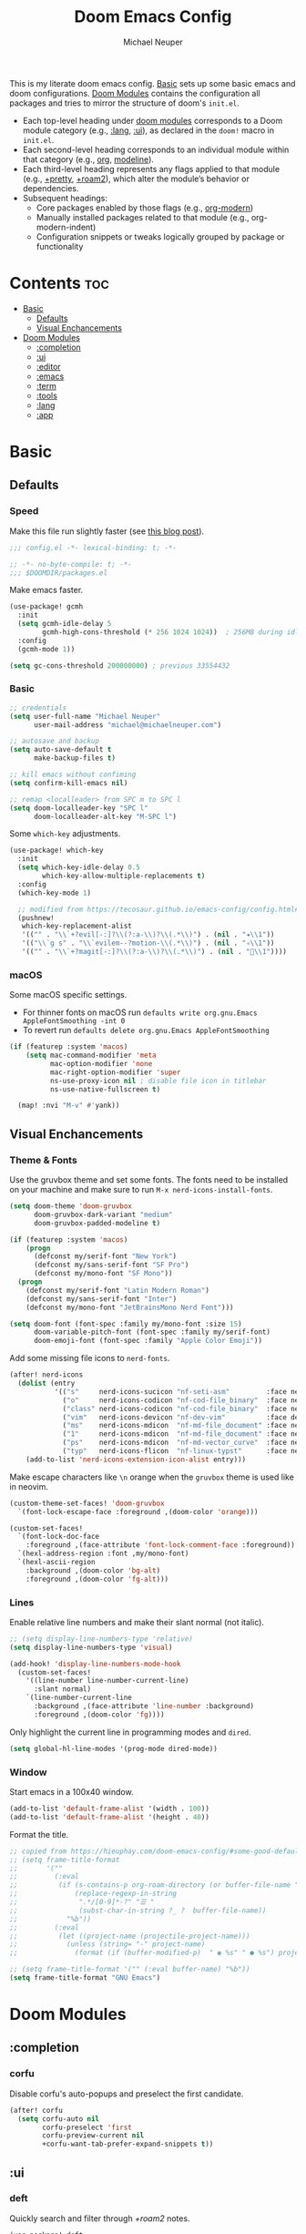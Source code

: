 #+title: Doom Emacs Config
#+author: Michael Neuper
#+startup: content

This is my literate doom emacs config.
[[#basic][Basic]] sets up some basic emacs and doom configurations.
[[#doom-modules][Doom Modules]] contains the configuration all packages and tries to mirror the structure
of doom's =init.el=.

- Each top-level heading under [[#doom-modules][doom modules]] corresponds to a Doom module category
  (e.g., [[#lang][:lang]], [[#ui][:ui]]), as declared in the =doom!= macro in =init.el=.
- Each second-level heading  corresponds to an individual module within that category
  (e.g., [[#org][org]], [[#modeline][modeline]]).
- Each third-level heading represents any flags applied to that module
  (e.g., [[#+pretty][+pretty]], [[#+roam2][+roam2]]), which alter the module’s behavior or dependencies.
- Subsequent headings:
  + Core packages enabled by those flags (e.g., [[#org-modern][org-modern]])
  + Manually installed packages related to that module (e.g., org-modern-indent)
  + Configuration snippets or tweaks logically grouped by package or functionality

* Contents :toc:
- [[#basic][Basic]]
  - [[#defaults][Defaults]]
  - [[#visual-enchancements][Visual Enchancements]]
- [[#doom-modules][Doom Modules]]
  - [[#completion][:completion]]
  - [[#ui][:ui]]
  - [[#editor][:editor]]
  - [[#emacs][:emacs]]
  - [[#term][:term]]
  - [[#tools][:tools]]
  - [[#lang][:lang]]
  - [[#app][:app]]

* Basic
** Defaults
*** Speed
Make this file run slightly faster (see [[https://nullprogram.com/blog/2016/12/22/][this blog post]]).
#+begin_src emacs-lisp
;;; config.el -*- lexical-binding: t; -*-
#+end_src

#+begin_src emacs-lisp :tangle packages.el
;; -*- no-byte-compile: t; -*-
;;; $DOOMDIR/packages.el
#+end_src

Make emacs faster.
#+begin_src emacs-lisp
(use-package! gcmh
  :init
  (setq gcmh-idle-delay 5
        gcmh-high-cons-threshold (* 256 1024 1024))  ; 256MB during idle
  :config
  (gcmh-mode 1))

(setq gc-cons-threshold 200000000) ; previous 33554432
#+end_src
*** Basic
#+begin_src emacs-lisp
;; credentials
(setq user-full-name "Michael Neuper"
      user-mail-address "michael@michaelneuper.com")

;; autosave and backup
(setq auto-save-default t
      make-backup-files t)

;; kill emacs without confiming
(setq confirm-kill-emacs nil)

;; remap <localleader> from SPC m to SPC l
(setq doom-localleader-key "SPC l"
      doom-localleader-alt-key "M-SPC l")
#+end_src

Some =which-key= adjustments.
#+begin_src emacs-lisp
(use-package! which-key
  :init
  (setq which-key-idle-delay 0.5
        which-key-allow-multiple-replacements t)
  :config
  (which-key-mode 1)

  ;; modified from https://tecosaur.github.io/emacs-config/config.html#which-key
  (pushnew!
   which-key-replacement-alist
   '(("" . "\\`+?evil[-:]?\\(?:a-\\)?\\(.*\\)") . (nil . "◂\\1"))
   '(("\\`g s" . "\\`evilem--?motion-\\(.*\\)") . (nil . "◃\\1"))
   '(("" . "\\`+?magit[-:]?\\(?:a-\\)?\\(.*\\)") . (nil . "\\1"))))
#+end_src
*** macOS
Some macOS specific settings.

- For thinner fonts on macOS run ~defaults write org.gnu.Emacs AppleFontSmoothing -int 0~
- To revert run ~defaults delete org.gnu.Emacs AppleFontSmoothing~
#+begin_src emacs-lisp
(if (featurep :system 'macos)
    (setq mac-command-modifier 'meta
          mac-option-modifier 'none
          mac-right-option-modifier 'super
          ns-use-proxy-icon nil ; disable file icon in titlebar
          ns-use-native-fullscreen t)

  (map! :nvi "M-v" #'yank))
#+end_src
** Visual Enchancements
*** Theme & Fonts
Use the gruvbox theme and set some fonts.
The fonts need to be installed on your machine and make sure to run ~M-x nerd-icons-install-fonts~.
#+ATTR_ORG: :width 500
[[file:images/gruvbox-colorscheme.png]]
#+begin_src emacs-lisp
(setq doom-theme 'doom-gruvbox
      doom-gruvbox-dark-variant "medium"
      doom-gruvbox-padded-modeline t)

(if (featurep :system 'macos)
    (progn
      (defconst my/serif-font "New York")
      (defconst my/sans-serif-font "SF Pro")
      (defconst my/mono-font "SF Mono"))
  (progn
    (defconst my/serif-font "Latin Modern Roman")
    (defconst my/sans-serif-font "Inter")
    (defconst my/mono-font "JetBrainsMono Nerd Font")))

(setq doom-font (font-spec :family my/mono-font :size 15)
      doom-variable-pitch-font (font-spec :family my/serif-font)
      doom-emoji-font (font-spec :family "Apple Color Emoji"))
#+end_src

Add some missing file icons to =nerd-fonts=.
#+begin_src emacs-lisp
(after! nerd-icons
  (dolist (entry
           '(("s"     nerd-icons-sucicon "nf-seti-asm"         :face nerd-icons-blue)
             ("o"     nerd-icons-codicon "nf-cod-file_binary"  :face nerd-icons-orange)
             ("class" nerd-icons-codicon "nf-cod-file_binary"  :face nerd-icons-orange)
             ("vim"   nerd-icons-devicon "nf-dev-vim"          :face default)
             ("ms"    nerd-icons-mdicon  "nf-md-file_document" :face nerd-icons-silver)
             ("1"     nerd-icons-mdicon  "nf-md-file_document" :face nerd-icons-silver)
             ("ps"    nerd-icons-mdicon  "nf-md-vector_curve"  :face nerd-icons-dred)
             ("typ"   nerd-icons-flicon  "nf-linux-typst"      :face nerd-icons-dblue)))
    (add-to-list 'nerd-icons-extension-icon-alist entry)))
#+end_src

Make escape characters like =\n= orange when the =gruvbox= theme is used like in neovim.
#+begin_src emacs-lisp
(custom-theme-set-faces! 'doom-gruvbox
  `(font-lock-escape-face :foreground ,(doom-color 'orange)))

(custom-set-faces!
  `(font-lock-doc-face
    :foreground ,(face-attribute 'font-lock-comment-face :foreground))
  `(hexl-address-region :font ,my/mono-font)
  `(hexl-ascii-region
    :background ,(doom-color 'bg-alt)
    :foreground ,(doom-color 'fg-alt)))
#+end_src
*** Lines
Enable relative line numbers and make their slant normal (not italic).
#+begin_src emacs-lisp
;; (setq display-line-numbers-type 'relative)
(setq display-line-numbers-type 'visual)

(add-hook! 'display-line-numbers-mode-hook
  (custom-set-faces!
    '((line-number line-number-current-line)
      :slant normal)
    `(line-number-current-line
      :background ,(face-attribute 'line-number :background)
      :foreground ,(doom-color 'fg))))
#+end_src

Only highlight the current line in programming modes and =dired=.
#+begin_src emacs-lisp
(setq global-hl-line-modes '(prog-mode dired-mode))
#+end_src
*** Window
Start emacs in a 100x40 window.
#+begin_src emacs-lisp
(add-to-list 'default-frame-alist '(width . 100))
(add-to-list 'default-frame-alist '(height . 40))
#+end_src

Format the title.
#+begin_src emacs-lisp
;; copied from https://hieuphay.com/doom-emacs-config/#some-good-defaults
;; (setq frame-title-format
;;       '(""
;;         (:eval
;;          (if (s-contains-p org-roam-directory (or buffer-file-name ""))
;;              (replace-regexp-in-string
;;               ".*/[0-9]*-?" "☰ "
;;               (subst-char-in-string ?_ ?  buffer-file-name))
;;            "%b"))
;;         (:eval
;;          (let ((project-name (projectile-project-name)))
;;            (unless (string= "-" project-name)
;;              (format (if (buffer-modified-p)  " ◉ %s" " ● %s") project-name))))))

;; (setq frame-title-format '("" (:eval buffer-name) "%b"))
(setq frame-title-format "GNU Emacs")
#+end_src
* Doom Modules
** :completion
*** corfu
Disable corfu's auto-popups and preselect the first candidate.
#+begin_src emacs-lisp
(after! corfu
  (setq corfu-auto nil
        corfu-preselect 'first
        corfu-preview-current nil
        +corfu-want-tab-prefer-expand-snippets t))
#+end_src
** :ui
*** deft
Quickly search and filter through [[+roam2]] notes.
#+begin_src emacs-lisp
(use-package! deft
  :after org-roam
  :config
  (setq deft-recursive t
        deft-use-filter-string-for-filename t
        deft-default-extension "org"
        deft-directory org-roam-directory)

  (map! :leader :desc "Search with deft" "r s" #'deft))
#+end_src
*** doom-dashboard
#+ATTR_ORG: :width 350
[[file:images/dashboard.png]]

Remove the shortmenu and footer from the dashboard.
#+begin_src emacs-lisp
(remove-hook! '+doom-dashboard-functions
  #'doom-dashboard-widget-shortmenu
  #'doom-dashboard-widget-footer)
#+end_src

Add a random custom message along with the emacs icon in the footer like the [[https://github.com/emacs-dashboard/emacs-dashboard][dashboard]] package.
Also disable [[modeline]] and cursor.
#+begin_src emacs-lisp
;; copied from https://github.com/emacs-dashboard/emacs-dashboard/blob/master/dashboard-widgets.el
(defcustom my/dashboard-footer-messages
  '("The one true editor, Emacs!"
    "Who the hell uses VIM anyway? Go Evil!"
    "Free as free speech, free as free Beer"
    "Happy coding!"
    "Vi Vi Vi, the editor of the beast"
    "Welcome to the church of Emacs"
    "While any text editor can save your files, only Emacs can save your soul"
    "I showed you my source code, pls respond")
  "A list of messages, one of which dashboard chooses to display.")

(add-hook! '+doom-dashboard-functions :append
  (let* ((icon (propertize
                #(" " 0 1 (display (height 1.5)))
                'face `(:foreground ,(doom-color 'magenta))))
         (msg  (nth (random (length my/dashboard-footer-messages))
                    my/dashboard-footer-messages))
         (line (concat icon msg)))
    (insert "\n" (+doom-dashboard--center +doom-dashboard--width line) "\n"))

      (setq mode-line-format nil))

(setq-hook! '+doom-dashboard-mode-hook
   evil-normal-state-cursor (list nil))
#+end_src

Set a custom ascii banner for when emacs is used in the terminal, and a splash image for GUI mode.
#+begin_src emacs-lisp
;; modified from https://discourse.doomemacs.org/t/how-to-change-your-splash-screen/57
(defun my-weebery-is-always-greater ()
  (let* ((banner '("⠀⠀⠀⠀⠀⠀⠀⠀⠀⠀⠀⠀⠀⠀⠀⠀⠀⠀⠀⠀⠀⠀⠀⠀⠀⠀⠀⠀⠀⠀⡀⠀⠀⠀⠀⠀⠀⠀⠀⠀⠀⠀⠀⠀⠀⠀⡀⠀⠀⠀⠀⠀⠀⡀⠀⠀⠀⠀⠀⠀⠀⠀"
                   "⢸⠉⣹⠋⠉⢉⡟⢩⢋⠋⣽⡻⠭⢽⢉⠯⠭⠭⠭⢽⡍⢹⡍⠙⣯⠉⠉⠉⠉⠉⣿⢫⠉⠉⠉⢉⡟⠉⢿⢹⠉⢉⣉⢿⡝⡉⢩⢿⣻⢍⠉⠉⠩⢹⣟⡏⠉⠹⡉⢻⡍⡇"
                   "⢸⢠⢹⠀⠀⢸⠁⣼⠀⣼⡝⠀⠀⢸⠘⠀⠀⠀⠀⠈⢿⠀⡟⡄⠹⣣⠀⠀⠐⠀⢸⡘⡄⣤⠀⡼⠁⠀⢺⡘⠉⠀⠀⠀⠫⣪⣌⡌⢳⡻⣦⠀⠀⢃⡽⡼⡀⠀⢣⢸⠸⡇"
                   "⢸⡸⢸⠀⠀⣿⠀⣇⢠⡿⠀⠀⠀⠸⡇⠀⠀⠀⠀⠀⠘⢇⠸⠘⡀⠻⣇⠀⠀⠄⠀⡇⢣⢛⠀⡇⠀⠀⣸⠇⠀⠀⠀⠀⠀⠘⠄⢻⡀⠻⣻⣧⠀⠀⠃⢧⡇⠀⢸⢸⡇⡇"
                   "⢸⡇⢸⣠⠀⣿⢠⣿⡾⠁⠀⢀⡀⠤⢇⣀⣐⣀⠀⠤⢀⠈⠢⡡⡈⢦⡙⣷⡀⠀⠀⢿⠈⢻⣡⠁⠀⢀⠏⠀⠀⠀⢀⠀⠄⣀⣐⣀⣙⠢⡌⣻⣷⡀⢹⢸⡅⠀⢸⠸⡇⡇"
                   "⢸⡇⢸⣟⠀⢿⢸⡿⠀⣀⣶⣷⣾⡿⠿⣿⣿⣿⣿⣿⣶⣬⡀⠐⠰⣄⠙⠪⣻⣦⡀⠘⣧⠀⠙⠄⠀⠀⠀⠀⠀⣨⣴⣾⣿⠿⣿⣿⣿⣿⣿⣶⣯⣿⣼⢼⡇⠀⢸⡇⡇⠇"
                   "⢸⢧⠀⣿⡅⢸⣼⡷⣾⣿⡟⠋⣿⠓⢲⣿⣿⣿⡟⠙⣿⠛⢯⡳⡀⠈⠓⠄⡈⠚⠿⣧⣌⢧⠀⠀⠀⠀⠀⣠⣺⠟⢫⡿⠓⢺⣿⣿⣿⠏⠙⣏⠛⣿⣿⣾⡇⢀⡿⢠⠀⡇"
                   "⢸⢸⠀⢹⣷⡀⢿⡁⠀⠻⣇⠀⣇⠀⠘⣿⣿⡿⠁⠐⣉⡀⠀⠁⠀⠀⠀⠀⠀⠀⠀⠀⠉⠓⠳⠄⠀⠀⠀⠀⠋⠀⠘⡇⠀⠸⣿⣿⠟⠀⢈⣉⢠⡿⠁⣼⠁⣼⠃⣼⠀⡇"
                   "⢸⠸⣀⠈⣯⢳⡘⣇⠀⠀⠈⡂⣜⣆⡀⠀⠀⢀⣀⡴⠇⠀⠀⠀⠀⠀⠀⠀⠀⠀⠀⠀⠀⠀⠀⠀⠀⠀⠀⠀⠀⠀⠀⢽⣆⣀⠀⠀⠀⣀⣜⠕⡊⠀⣸⠇⣼⡟⢠⠏⠀⡇"
                   "⢸⠀⡟⠀⢸⡆⢹⡜⡆⠀⠀⠀⠀⠀⠀⠀⠀⠀⠀⠀⠀⠀⠀⠀⠀⠀⠀⠀⠀⠀⠀⠀⠀⠀⠀⠀⠀⠀⠀⠀⠀⠀⠀⠀⠀⠀⠀⠀⠀⠀⠀⠀⠀⢠⠋⣾⡏⡇⡎⡇⠀⡇"
                   "⢸⠀⢃⡆⠀⢿⡄⠑⢽⣄⠀⠀⠀⢀⠂⠠⢁⠈⠄⠀⠀⠀⠀⠀⠀⠀⠀⠀⠀⠀⠠⠂⠀⠀⠀⠀⠀⠀⠀⠀⠀⠀⠀⠀⡀⠀⠄⡐⢀⠂⠀⠀⣠⣮⡟⢹⣯⣸⣱⠁⠀⡇"
                   "⠈⠉⠉⠉⠉⠉⠉⠉⠉⠉⠀⠀⠀⠀⠀⠀⠀⠀⠀⠀⠀⠀⠀⠀⠀⠀⠀⠀⠀⠀⠈⠀⠀⠀⠀⠀⠀⠀⠀⠀⠀⠀⠀⠀⠀⠀⠀⠀⠀⠀⠀⠀⠉⠉⠉⠉⠉⠉⠉⠉⠉⠁"))
         (longest-line (apply #'max (mapcar #'length banner))))
    (put-text-property
     (point)
     (dolist (line banner (point))
       (insert (+doom-dashboard--center
                +doom-dashboard--width
                (concat line (make-string (max 0 (- longest-line (length line))) 32)))
               "\n"))
     'face 'doom-dashboard-banner)))

(setq +doom-dashboard-ascii-banner-fn #'my-weebery-is-always-greater
      fancy-splash-image (file-name-concat doom-private-dir "images/logo.svg"))
#+end_src
*** indent-guides
#+begin_src emacs-lisp
(after! indent-bars
  (setq indent-bars-display-on-blank-lines nil))
#+end_src
*** modeline
Make the modeline look a bit nicer.
#+begin_src emacs-lisp
(remove-hook 'doom-modeline-mode-hook #'size-indication-mode)

(after! doom-modeline
  ;; see https://github.com/seagle0128/doom-modeline?tab=readme-ov-file#customize
  (setq doom-modeline-buffer-file-name-style 'auto
        doom-modeline-always-show-macro-register t
        doom-modeline-enable-word-count nil
        doom-modeline-buffer-encoding t
        doom-modeline-major-mode-icon t
        doom-modeline-buffer-modification-icon nil
        doom-modeline-bar-width 0
        doom-modeline-height 30
        doom-modeline-modal nil
        doom-modeline-spc-face-overrides `(:family ,my/mono-font))

  (setq mode-line-right-align-edge 'right-fringe)

  ;; see https://discourse.doomemacs.org/t/how-to-switch-customize-or-write-themes/37#tweak-the-current-theme-3
  (custom-set-faces!
    `(doom-modeline-buffer-file
      :foreground ,(doom-color 'fg-alt)
      :family ,my/sans-serif-font)
    `(mode-line
      :background ,(doom-color 'bg)
      :foreground ,(doom-color 'fg-alt)
      :overline ,(doom-color 'base4)
      :family ,my/sans-serif-font)
    `(mode-line-inactive
      :overline ,(doom-color 'base4)
      :family ,my/sans-serif-font
      :box nil)
    `(mode-line-active
      :foreground ,(doom-color 'fg-alt)
      :box nil)
    '(header-line
      :overline nil))

  ;; make modeline look like vim in terminal
  (unless (display-graphic-p)
    (setq doom-modeline-icon nil)

    (custom-set-faces!
    `(mode-line
      :background ,(doom-color 'bg-alt2)
      :foreground ,(doom-color 'fg))
    '(doom-modeline-buffer-file
      :weight normal)))

  (map! :leader :desc "Mode line" "t m" #'global-hide-mode-line-mode))
#+end_src

We expect the file encoding to be =LF UTF-8= so, only display it in modeline when it's something else.
#+begin_src emacs-lisp
;; copied from https://tecosaur.github.io/emacs-config/config.html#file-encoding
(defun doom-modeline-conditional-buffer-encoding ()
  "We expect the encoding to be LF UTF-8, so only show the modeline when this is not the case"
  (setq-local doom-modeline-buffer-encoding
              (unless (and (memq (plist-get (coding-system-plist buffer-file-coding-system) :category)
                                 '(coding-category-undecided coding-category-utf-8))
                           (not (memq (coding-system-eol-type buffer-file-coding-system) '(1 2))))
                t)))

(add-hook 'after-change-major-mode-hook #'doom-modeline-conditional-buffer-encoding)
#+end_src

Change the filename showed in the modline in an =org-roam= buffer to be =(<date>) <name>.org=.
Only relevant if you have [[+roam2]].
#+begin_src emacs-lisp :tangle no
;; TODO show the name of the note instead of the name of the file
;; modified from https://tecosaur.github.io/emacs-config/config.html#modeline-file-name
;; (defadvice! doom-modeline--buffer-file-name-roam-aware-a (orig-fun)
;;   :around #'doom-modeline-buffer-file-name ; takes no args
;;   (if (string-match-p (regexp-quote org-roam-directory) (or buffer-file-name ""))
;;       (replace-regexp-in-string
;;        "\\(?:^\\|.*/\\)\\([0-9]\\{4\\}\\)\\([0-9]\\{2\\}\\)\\([0-9]\\{2\\}\\)[0-9]*-"
;;        "(\\1-\\2-\\3) "
;;        (subst-char-in-string ?_ ?  buffer-file-name))
;;     (funcall orig-fun)))
#+end_src
*** tabs
Disable tabs by default and make them toggleable.
#+begin_src emacs-lisp
(use-package! centaur-tabs
  :init
  (remove-hook 'doom-first-file-hook #'centaur-tabs-mode)
  (when (daemonp)
    (remove-hook 'server-after-make-frame-hook #'centaur-tabs-mode))

  (map! :leader
        :prefix "t"
        :desc "Tabs"       "t" #'centaur-tabs-mode
        :desc "Local tabs" "T" #'centaur-tabs-local-mode)
  :config
  (centaur-tabs-change-fonts my/sans-serif-font 140)
  :bind
  (:map evil-normal-state-map
        ("g t" . centaur-tabs-forward)
        ("g T" . centaur-tabs-backward)))
#+end_src
*** unicode
#+begin_src emacs-lisp
(after! unicode
  (if (featurep :system 'macos)
      (setq doom-symbol-font (font-spec :family "Symbola"))))
#+end_src
*** zen
Use =doom-variable-pitch-font= in the following modes:
- =org-mode=
- =org-roam-mode= (only relevant if you have [[+roam2]])
- =doom-docs-org-mode=
#+begin_src emacs-lisp
;; modified from https://discourse.doomemacs.org/t/cant-size-doom-variable-pitch-font/4572/2
(use-package! mixed-pitch
  :hook ((org-mode           . mixed-pitch-mode)
         (org-roam-mode      . mixed-pitch-mode)
         (doom-docs-org-mode . mixed-pitch-mode))
  :config
  (setq mixed-pitch-set-height t
        variable-pitch-serif-font doom-variable-pitch-font)

  (pushnew! mixed-pitch-fixed-pitch-faces
            'warning
            'org-drawer 'org-cite-key 'org-list-dt 'org-hide
            'corfu-default 'font-latex-math-face)

  (set-face-attribute 'variable-pitch nil :height 1.1)

  (map! :leader :desc "Mixed pitch" "t M" #'mixed-pitch-mode))
#+end_src

Reduce text indent in =org= buffers caused by =mixed-pitch-mode=.
#+begin_src emacs-lisp
;; copied from https://tecosaur.github.io/emacs-config/config.html#reduced-text-indent
(defadvice! +org-indent--reduced-text-prefixes ()
  :after #'org-indent--compute-prefixes
  (setq org-indent--text-line-prefixes
        (make-vector org-indent--deepest-level nil))
  (when (> org-indent-indentation-per-level 0)
    (dotimes (n org-indent--deepest-level)
      (aset org-indent--text-line-prefixes
            n
            (org-add-props
                (concat (make-string (* n (1- org-indent-indentation-per-level))
                                     ?\s)
                        (if (> n 0)
                             (char-to-string org-indent-boundary-char)
                          "\u200b"))
                nil 'face 'org-indent)))))
#+end_src
*** workspaces
#+begin_src emacs-lisp
;; TODO use unicode symbols for [1], [2], ...
(after! persp-mode
  (custom-set-faces!
    `(+workspace-tab-face
      :family ,my/sans-serif-font)
    `(+workspace-tab-selected-face
      :box (:color ,(doom-color 'fg-alt)
            :line-width 1
            :style nil)
      :background ,(doom-color 'fg-alt)
      :foreground ,(doom-color 'bg-alt)
      :family ,my/sans-serif-font
      :weight bold)))
#+end_src
*** other
**** solaire-mode
This is a package built in to doom to distinguish between code buffers and popup buffers
by giving popups a darker background.
I'm not a fan, so I disable it.
#+begin_src emacs-lisp :tangle packages.el
(package! solaire-mode :disable t)
#+end_src
**** spacious-padding
Add padding to emacs frames and windows with [[https://github.com/protesilaos/spacious-padding][spacious-padding]].
#+begin_src emacs-lisp :tangle packages.el
(package! spacious-padding)
#+end_src

#+begin_src emacs-lisp
;; https://protesilaos.com/emacs/spacious-padding
(use-package! spacious-padding
  :ensure t
  :config
  (setq spacious-padding-widths
        '( :internal-border-width 20
           :header-line-width 8
           :mode-line-width 8
           :tab-width 4 ;; ?
           :right-divider-width 15
           :left-fringe-width 8))
  (spacious-padding-mode 1))
#+end_src
**** rainbow-delimiters
#+begin_src emacs-lisp :tangle packages.el
(package! rainbow-delimiters)
#+end_src

Make rainbow delimiters toggleable.
#+begin_src emacs-lisp
(add-hook! '(emacs-lisp-mode-hook
             c-mode-hook c-ts-mode-hook
             java-mode-hook java-ts-mode-hook)
           #'rainbow-delimiters-mode)

;; https://github.com/orgs/doomemacs/projects/5/views/1?pane=issue&itemId=117610828
(map! :leader :desc "Rainbow delimiters" "t (" #'rainbow-delimiters-mode)
#+end_src
**** breadcrumb
Enable breadcrumbs.
#+begin_src emacs-lisp :tangle packages.el
(package! breadcrumb)
#+end_src

#+begin_src emacs-lisp
(use-package! breadcrumb
;;  :hook (prog-mode . breadcrumb-mode)
  :config
  (setq breadcrumb-imenu-crumb-separator " › ")

  (custom-set-faces!
    `((breadcrumb-face breadcrumb-project-leaf-face)
      :family ,my/mono-font)
    `((breadcrumb-project-base-face breadcrumb-project-leaf-face breadcrumb-project-crumbs-face)
      :foreground ,(face-attribute 'font-lock-comment-face :foreground)
      :family ,my/mono-font))

  (map! :leader :desc "Breadcrumbs" "t ." #'breadcrumb-local-mode))
#+end_src
#+begin_src emacs-lisp :tangle packages.el
#+end_src
** :editor
*** evil
Set some =evil= variables and define some keybindings.
#+begin_src emacs-lisp
(after! evil
  (setq evil-move-cursor-back nil     ; don't move the block cursor when toggling insert mode
        evil-kill-on-visual-paste nil ; don't put overwritten text in the kill ring
        evil-want-fine-undo t
        evil-move-beyond-eol t
        ;; evil-want-minibuffer t
        +evil-want-o/O-to-continue-comments nil)

  (when (eq doom-theme 'doom-gruvbox)
          (defconst my/gruvbox-blue "#83a598") ; (doom-color 'blue)

          (setq evil-normal-state-cursor  `(box    ,my/gruvbox-blue)
                evil-insert-state-cursor  `(bar    ,my/gruvbox-blue)
                evil-visual-state-cursor  `(hollow ,my/gruvbox-blue)
                evil-replace-state-cursor `(hbar   ,my/gruvbox-blue)))

  (custom-theme-set-faces! 'doom-gruvbox
    `(region :background ,(doom-blend (doom-color 'blue) (doom-color 'bg) 0.2)))

  (map! :nv "~" #'repeat
        :prefix "g"
        :nv "y" #'evilnc-copy-and-comment-operator
        :nv "Y" #'+evil:yank-unindented))
#+end_src
*** format
#+begin_src emacs-lisp
(map! :map apheleia-mode-map
      :leader
      "fs" #'+format/save-buffer
      "bs" #'+format/save-buffer-no-reformat)
#+end_src
*** lispy
Add a toggle for =lispy-mode=.
#+begin_src emacs-lisp
(defun my/toggle-lispy ()
  "Toggle lispy-mode: enable if off, disable lispy & lispyville if on. Echo the new state in the minibuffer."
  (interactive)
  (if lispy-mode
      (progn
        (lispy-mode -1)
        (when (bound-and-true-p lispyville-mode)
          (lispyville-mode -1))
        (message "Lispy mode disabled"))
    (lispy-mode 1)
    (message "Lispy mode enabled")))

(map! :leader :desc "Lispy" "t L" #'my/toggle-lispy)
#+end_src
*** whitespace
#+begin_src emacs-lisp :tangle packages.el
(package! whitespace4r :recipe
  (:host github
   :repo "twlz0ne/whitespace4r.el"
   :files ("whitespace4r.el")))
#+end_src

#+begin_src emacs-lisp
(use-package! whitespace4r
  :hook (prog-mode . whitespace4r-mode)
  :config
  (custom-set-faces!
    `((whitespace4r-tab whitespace4r-space whitespace4r-hspace)
      :background ,(face-attribute 'region :background)
      :foreground ,(face-attribute 'font-lock-comment-face :foreground))))
#+end_src
** :emacs
*** dired
Define a custom function to quickly find files in favourite directories.
#+begin_src emacs-lisp
(defvar my/favorite-dirs
  '(("h" "~/" "Home")
    ("c" "~/Developer/" "Code")
    ("d" "~/Downloads/" "Downloads")
    ("g" "~/GitHub/" "GitHub")
    ("t" "~/.Trash/" "Trash")
    ("o" "~/OneDrive - Stellenbosch University/" "OneDrive")
    ("u" "/scpx:ubuntu-vm:" "Ubuntu VM")
    ("n" "/scpx:narga-general:" "NARGA"))
  "List of favorite directories in the form (KEY PATH LABEL).")

(defun my/open-favorite-dir ()
  "Prompt with a single key to jump to a favourite directory."
  (interactive)
  (let* ((max-label-width
          (apply #'max
                 (mapcar (lambda (entry)
                           (string-width (nth 2 entry)))
                         my/favorite-dirs)))
         (prompt
          (concat
           (propertize "Select directory:\n" 'face 'bold)
           (mapconcat
            (lambda (entry)
              (let* ((key (car entry))
                     (label (nth 2 entry))
                     (path (nth 1 entry))
                     ;; pad the label to max width
                     (padded-label (format (format "%%-%ds" max-label-width) label)))
                (format
                 "%s %s  %s"
                 (propertize key 'face 'success)
                 (propertize padded-label 'face 'default)
                 (propertize path 'face 'shadow))))
            my/favorite-dirs
            "\n")
           "\n> "))
         (key (char-to-string
               (read-char-choice
                prompt
                (mapcar #'string-to-char (mapcar #'car my/favorite-dirs)))))
         (dir (cadr (assoc key my/favorite-dirs))))
    (doom-project-browse dir)))

(map! :leader
      :prefix "f"
      :desc "Quick Access" "q" #'my/open-favorite-dir
                           "d" #'consult-dir)
#+end_src

Set =quick-access-entries= for =dirvish=.
Ensure [[https://github.com/alexluigit/dirvish/blob/main/docs/CUSTOMIZING.org#install-dependencies-for-an-enhanced-preview-experience][these]] programs are installed to enable file previews.
#+begin_src emacs-lisp
(setq dired-mouse-drag-files t
      mouse-drag-and-drop-region-cross-program t)

(after! dired-x
  ;; hide "dotfiles"
  (setq dired-omit-files
        (concat dired-omit-files "\\|^\\..*$")))

(after! dirvish
  (setq dirvish-attributes
        (append
         '(vc-state subtree-state nerd-icons collapse)
         '(git-msg file-size)))

  (setq! dirvish-quick-access-entries my/favorite-dirs))

(map! :leader :desc "Dirvish Quick Access" "o q" #'dirvish-quick-access)
#+end_src
*** vc
#+begin_src emacs-lisp
(use-package! blamer
  :init
  (map! :leader
        :desc "Git blame"   "t B" #'blamer-mode
        :desc "Commit info" "g i" (lambda () (interactive)
                                    (funcall (if (display-graphic-p)
                                                #'blamer-show-posframe-commit-info
                                              #'blamer-show-commit-info))))
  :config
  (defun blamer-callback-show-commit-diff (commit-info)
    (interactive)
    (let ((commit-hash (plist-get commit-info :commit-hash)))
      (when commit-hash
        (magit-show-commit commit-hash))))

  (setq blamer-author-formatter "  %s"
        blamer-datetime-formatter ", %s"
        blamer-commit-formatter ""
        blamer-avatar-folder (file-name-concat doom-cache-dir "blamer/avatars/")
        blamer-bindings '(("<mouse-1>" . blamer-callback-show-commit-diff))
        blamer-min-offset 10)

  (custom-set-faces!
    `(blamer-face
      :height 0.85
      :foreground ,(face-attribute 'font-lock-comment-face :foreground)
      :slant normal)))
#+end_src
** :term
*** eshell
Customise eshell:
- Set custom aliases
- Set custom prompt
- Add icons to =eshell/ls= and make links clickable
- Add an =fzf=-like =C-r= keybinding
#+begin_src emacs-lisp
(after! eshell
  ;; ALIASES
  (set-eshell-alias!
   "ll" "ls -lAh $*"
   "cd" "z $*"
   "home" "cd ~"
   "v" "emacs $*"

   ;; git
   "gs" "git-st"
   "ga" "git add $1"
   "gb" "git branch $1"
   "gbd" "git branch -D $1"
   "gcb" "git checkout -b $1"
   "gch" "git checkout $1"
   "gc" "git commit -m $1"
   "gp" "git pull"
   "gpu" "git push"

   ;; homebrew
   "bs" "brew search $1"
   "bi" "brew install $*"
   "bic" "brew install --cask $*"
   "bu" "brew update && brew upgrade")

  ;; PROMPT
  (custom-set-faces!
    `(+eshell-prompt-pwd
      :foreground ,(doom-color 'teal)
      :weight bold)
    `(+eshell-prompt-git-branch
      :foreground ,(doom-color 'violet)))

  ;; modified from https://github.com/doomemacs/doomemacs/blob/master/modules/term/eshell/autoload/prompts.el
  (defun my/+eshell--current-git-branch ()
    "Return current Git branch prefixed by remote icon, or \"\" if none.
Formats as: propertized \" at <icon> on  <branch-name>\""
    (let* (;; probe remote URL
           (remote-res    (doom-call-process "git" "ls-remote" "--get-url"))
           (remote-status (car remote-res))
           (remote-url    (cdr remote-res))

           ;; pick remote icon
           (icon
            (cond
             ((and (zerop remote-status)
                   (string-match-p "github"    remote-url)) "")
             ((and (zerop remote-status)
                   (string-match-p "gitlab"    remote-url)) "")
             ((and (zerop remote-status)
                   (string-match-p "bitbucket" remote-url)) "")
             ((and (zerop remote-status)
                   (string-match-p "git"       remote-url)) "")
             (t                                               "")))

           ;; get branch
           (branch
            (cl-destructuring-bind (status . output)
                (doom-call-process "git" "symbolic-ref" "-q" "--short" "HEAD")
              (if (zerop status)
                  output
                (cl-destructuring-bind (s . o)
                    (doom-call-process "git" "describe" "--all" "--always" "HEAD")
                  (if (zerop s) o "")))))

           ;; final formatted output
           (p-branch
            (when (and branch (not (string-empty-p branch)))
              (concat
               (propertize (format " at %s on " icon)
                           'face 'default)
               (propertize (format " %s" branch)
                           'face '+eshell-prompt-git-branch)))))
      (or p-branch "")))

  (defun my/eshell-default-prompt-fn ()
    (concat (if (bobp) "" "\n")
            (let ((pwd (eshell/pwd)))
              (propertize (if (equal pwd "~")
                              pwd (abbreviate-file-name (shrink-path-file pwd)))
                          'face '+eshell-prompt-pwd))
            (my/+eshell--current-git-branch)
            (propertize "\nλ" 'face (if (zerop eshell-last-command-status) 'success 'error))
            " "))

  (setq eshell-prompt-function #'my/eshell-default-prompt-fn)

  ;; ICONS
  ;; modified from https://www.reddit.com/r/emacs/comments/xboh0y/how_to_put_icons_into_eshell_ls/
  (defun lem-eshell-prettify (file)
    "Add features to listings in `eshell/ls' output.
The features are:
1. Add decoration like 'ls -F':
   - Mark directories with a `/'
   - Mark executables with a `*'
2. Make each listing into a clickable link to open the
   corresponding file or directory.
3. Add icons (requires `nerd-icons')
This function is meant to be used as advice around
`eshell-ls-annotate', where FILE is the cons describing the file."
    (let* ((name (car file))
           (icon (if (eq (cadr file) t)
                     (propertize (nerd-icons-icon-for-dir name) 'face 'eshell-ls-directory)
                   (nerd-icons-icon-for-file name)))
           (suffix
            (cond
             ;; Directory
             ((eq (cadr file) t) "/")
             ;; Executable
             ((and (/= (user-uid) 0) ; root can execute anything
                   (eshell-ls-applicable (cdr file) 3 #'file-executable-p (car file)))
              "*"))))
      (cons
       (concat icon " "
               (propertize name
                           'keymap eshell-ls-file-keymap
                           'mouse-face 'highlight
                           'file-name (expand-file-name (substring-no-properties (car file)) default-directory))
               (when (and suffix (not (string-suffix-p suffix name)))
                 (propertize suffix 'face 'shadow)))
       (cdr file))))

  (defun eshell-ls-file-at-point ()
    "Get the full path of the Eshell listing at point."
    (get-text-property (point) 'file-name))

  (defun eshell-ls-find-file ()
    "Open the Eshell listing at point."
    (interactive)
    (find-file (eshell-ls-file-at-point)))

  (defun eshell-ls-delete-file ()
    "Delete the Eshell listing at point."
    (interactive)
    (let ((file (eshell-ls-file-at-point)))
      (when (yes-or-no-p (format "Delete file %s?" file))
        (delete-file file 'trash))))

  (defvar eshell-ls-file-keymap
    (let ((map (make-sparse-keymap)))
      (define-key map (kbd "RET") #'eshell-ls-find-file)
      (define-key map (kbd "<return>") #'eshell-ls-find-file)
      (define-key map [mouse-1] #'eshell-ls-find-file)
      (define-key map (kbd "D") #'eshell-ls-delete-file)
      map)
    "Keys in effect when point is over a file from `eshell/ls'.")

  (advice-add #'eshell-ls-annotate :filter-return #'lem-eshell-prettify)

  (map! :map eshell-mode-map
        :ni "C-r" #'+eshell/search-history))
#+end_src
*** vterm
Some settings in my =.zshrc= cause issues in vterm,
so I use this environment variable to disable them when running inside vterm.
#+begin_src emacs-lisp
(after! vterm
  (setq vterm-environment '("VTERM=1"))

  (map! :map vterm-mode-map
        :ni "C-j" #'vterm-send-down
        :ni "C-k" #'vterm-send-up
        :i  "C-b" #'backward-char
        :i  "C-f" #'forward-char))
#+end_src
** :tools
*** debugger
#+begin_src emacs-lisp
(after! dape
  (setq dape-breakpoint-margin-string "●") ;; or use •

  (custom-set-faces!
    `(dape-inlay-hint-face :inherit dape-inlay-hint-highlight-face
      :background ,(face-attribute 'hl-line :background))))
#+end_src
*** eval
#+begin_src emacs-lisp
(setq eros-eval-result-prefix "⇒ ") ;; or use ⟹
#+end_src
*** llm
Set up =gptel= to use copilot.
#+begin_src emacs-lisp
(after! gptel
  (setq gptel-model 'gpt-4.1
        gptel-backend (gptel-make-gh-copilot "Copilot")
        gptel-default-mode 'org-mode)

  (custom-set-faces!
    `(gptel-context-highlight-face
      :background ,(doom-color 'bg-alt))
    `(gptel-context-deletion-face
      :inherit diff-removed))

  (map! :map gptel-mode-map
        :leader
        :prefix "o l"
        :desc "Remove all context" "R" #'gptel-context-remove-all))
#+end_src

Install some tools from the =llm-tool-collection= package.
#+begin_src emacs-lisp :tangle packages.el
(package! llm-tool-collection
  :recipe (:host github :repo "skissue/llm-tool-collection"))
#+end_src

#+begin_src emacs-lisp
(after! gptel
  ;; see https://github.com/karthink/gptel/wiki/Tools-collection
  (gptel-make-tool
   :function (lambda (command &optional working_dir)
               (with-temp-message (format "Executing command: `%s`" command)
                 (let ((default-directory (if (and working_dir (not (string= working_dir "")))
                                              (expand-file-name working_dir)
                                            default-directory)))
                   (shell-command-to-string command))))
   :name "run_command"
   :description "Executes a shell command and returns the output as a string. IMPORTANT: This tool allows execution of arbitrary code; user confirmation will be required before any command is run."
   :args (list
          '(:name "command"
            :type string
            :description "The complete shell command to execute.")
          '(:name "working_dir"
            :type string
            :description "Optional: The directory in which to run the command. Defaults to the current directory if not specified."))
   :category "command"
   :confirm t
   :include t)

  (mapcar (apply-partially #'apply #'gptel-make-tool)
          (llm-tool-collection-get-all)))
#+end_src
*** lsp +eglot
By default =eglot-code-action-indicator= is set to a lightbulb emoji (💡) which
annoyingly causes the line height to increase when hovering over certain things on macOS,
let's change this to a nerd font light bulb instead.
#+begin_src emacs-lisp
(after! eglot
  (setq eglot-code-action-indicator "")

  (custom-set-faces!
    `(eglot-inlay-hint-face
      :foreground ,(doom-color 'base5)
      :height 0.9
      :family ,my/sans-serif-font))

    ;; :foreground ,(face-attribute 'font-lock-comment-face :background)))
  (map! :map eglot-mode-map
        :leader
        :desc "Toggle inlay hints" "t h" #'eglot-inlay-hints-mode))
#+end_src
*** magit
Add icons to =magit= and make the commit summary bold.
#+begin_src emacs-lisp
(after! magit
  (setopt magit-format-file-function #'magit-format-file-nerd-icons)

  (custom-set-faces!
    '(git-commit-summary :weight bold)))
#+end_src
*** pdf
Automatically enable dark mode in pdfs.
#+begin_src emacs-lisp
;; TODO add continuous scroll
(add-hook 'pdf-view-mode-hook #'pdf-view-midnight-minor-mode)
#+end_src

The default resize factor of =1.25= is  a bit too much.
#+begin_src emacs-lisp
(after! pdf-view
  (setq pdf-view-resize-factor 1.1))
#+end_src

Open pdf links in =org= with =pdf-tools=.
#+begin_src emacs-lisp
(after! org
  (setq org-file-apps
        (append (remove '("\\.pdf\\'" . default) org-file-apps)
                '(("\\.pdf\\'" . emacs)))))
#+end_src

Create some keybindings for commonly used commands.
#+begin_src emacs-lisp
(map! :map pdf-view-mode-map
      :localleader
      (:prefix ("h" . "history")
       :desc "Go forward in history"  "f" #'pdf-history-forward
       :desc "Go backward in history" "b" #'pdf-history-backward)

      (:prefix ("a" . "annotations")
       :desc "Text"      "t" #'pdf-annot-add-text-annotation
       :desc "Markup"    "m" #'pdf-annot-add-markup-annotation
       :desc "Highlight" "h" #'pdf-annot-add-highlight-markup-annotation
       :desc "Strikeout" "s" #'pdf-annot-add-strikeout-markup-annotation))
#+end_src
*** tree-sitter
#+begin_src emacs-lisp
(after! treesit
  (setq treesit-font-lock-level 4
        treesit-auto-install-grammar 'always))
#+end_src
** :lang
*** cc
Configure =cc-mode=.
#+begin_src emacs-lisp
(after! cc-mode
  (setf (alist-get 'c-mode c-default-style) "k&r")
  (setq c-basic-offset 4
        c-doc-comment-style '((c-mode    . doxygen)
                              (c-ts-mode . doxygen))
        whitespace-style '(face trailing lines-tail empty))
        indent-tabs-mode t)

(add-hook! '(c-mode-common-hook c-ts-mode-hook)
  (c-setup-doc-comment-style))

(add-hook! '(c-mode-hook c-ts-mode-hook)
  (unless (or (file-exists-p "makefile")
              (file-exists-p "Makefile"))
    (setq-local compile-command "cc -Wall -o main main.c")))
#+end_src

Make =#ifdef 0= blocks appear as comments.
#+begin_src emacs-lisp
(add-hook! '(c-mode-hook c-ts-mode-hook)
  (defun +c-hideifdef-init ()
    "Enable hide-ifdef-mode with shadowing, auto-hiding, and hidden directive lines."
    (hide-ifdef-mode 1)
    (setq-local hide-ifdef-shadow t
                hide-ifdef-initially t
                hide-ifdef-lines t)
    (hide-ifdefs)))
#+end_src

Fix issue where two new lines are inserted after ={=.
#+begin_src emacs-lisp
(after! eglot
  (add-hook! 'eglot-managed-mode-hook :append
    (defun +eglot--rm-eglot--post-self-insert-hook ()
      ;; remove eglot’s post-self-insert-hook in current buffer
      (remove-hook 'post-self-insert-hook #'eglot--post-self-insert-hook t))))
#+end_src
*** java
Set indentation level for =java-mode= to 2.
#+begin_src emacs-lisp
(after! java-mode
  (setq c-basic-offset 2))
#+end_src
*** python +lsp
Requires [[lsp +eglot]] and requires =pyright= to be installed on your machine.
Install with ~npm install -g pyright~.
#+begin_src emacs-lisp
(after! eglot
  (add-to-list 'eglot-server-programs '(python-mode . ("pyright-langserver" "--stdio"))))

(add-hook! 'python-mode-hook
  (setq python-shell-interpreter "python3.11"
        doom-modeline-env-python-executable "python3.11"))
#+end_src
*** latex +cdlatex
Enable auomatic insertion of braces after sub/superscript in =LaTeX-math-mode=.
This used to the default behaviour in doom but was changed in commit [[https://github.com/doomemacs/doomemacs/commit/57fcd95e7dd61fcfc235293d7909e7b008466113][57fcd95]].
#+begin_src emacs-lisp
(setq TeX-electric-sub-and-superscript t)
#+end_src

My CDLaTeX templates.
#+begin_src emacs-lisp
(after! cdlatex
  (setq cdlatex-math-symbol-alist ;; expand when prefixed with `
        ;; TODO change prefix key to something like ;
        '((?' ("`"))
          (?e ("\\varepsilon" "\\epsilon"))
          (?f ("\\varphi" "\\phi"))
          (?0 ("\\varnothing" "\\emptyset"))
          (?> ("\\to" "\\implies"))
          (?= ("\\iff" "\\equiv"))
          (?| ("\\mid" "\\vert"))
          (?: ("\\coloneqq")))
        cdlatex-math-modify-alist ;; modify text with '
        '((?b "\\mathbb" nil t nil nil)
          (?c "\\mathcal" nil t nil nil)
          (?f "\\mathbf" nil t nil nil)
          (?m "\\mathrm" nil t nil nil)
          (?r "\\mathrel" nil t nil nil)
          (?s "\\mathsf" nil t nil nil)
          (?o "\\operatorname" nil t nil nil))
        cdlatex-command-alist ;; expand with <TAB>
        '(("eqn" "Insert an EQUATION* environment template" "" cdlatex-environment ("equation*") t nil)
          ("aln" "Insert an ALIGN* environment template" "" cdlatex-environment ("align*") t nil)
          ("sum" "Insert \\sum\\limits_{}^{}" "\\sum\\limits_{?}^{}" cdlatex-position-cursor nil nil t)
          ("prod" "Insert \\prod\\limits_{}^{}" "\\prod\\limits_{?}^{}" cdlatex-position-cursor nil nil t)
          ("bun" "Insert \\bigcup\\limits_{}^{}" "\\bigcup\\limits_{?}^{}" cdlatex-position-cursor nil nil t)
          ("bin" "Insert \\bigcap\\limits_{}^{}" "\\bigcap\\limits_{?}^{}" cdlatex-position-cursor nil nil t)
          ("lim" "Insert \\lim_\\limits{{} \\to {}}" "\\lim_\\limits{{?} \\to {}}" cdlatex-position-cursor nil nil t)
          ("sr" "Insert {}^2" "{?}^2" cdlatex-position-cursor nil nil t)
          ("cb" "Insert {}^3" "{?}^3" cdlatex-position-cursor nil nil t)
          ("op" "Insert \\operatorname{}()" "\\operatorname{?}()" cdlatex-position-cursor nil nil t)))

  (map! :map cdlatex-mode-map
        :i "TAB" #'cdlatex-tab))
#+end_src
*** org
Use tecosaur's fork of =org-mode=, this is necessary for [[#org-latex][org-latex]].
#+begin_src emacs-lisp :tangle packages.el
(package! org :recipe
  (:host nil
   :repo "https://git.tecosaur.net/mirrors/org-mode.git"
   :remote "mirror"
   :fork (:host nil
          :repo "https://git.tecosaur.net/tec/org-mode.git"
          :branch "dev"
          :remote "tecosaur")
   :files (:defaults "etc")
   :build t
   :pre-build
   (with-temp-file "org-version.el"
     (require 'lisp-mnt)
     (let ((version (with-temp-buffer
                      (insert-file-contents "lisp/org.el")
                      (lm-header "version")))
           (git-version
            (string-trim
             (with-temp-buffer
               (call-process "git" nil t nil "rev-parse" "--short" "HEAD")
               (buffer-string)))))
       (insert
        (format "(defun org-release () \"The release version of Org.\" %S)\n" version)
        (format "(defun org-git-version () \"The truncate git commit hash of Org mode.\" %S)\n" git-version)
        "(provide 'org-version)\n"))))
  :pin nil)

(unpin! org)
#+end_src
**** org-mode
Set some =org= variables.
#+begin_src emacs-lisp
(setq org-directory "~/Documents/Org"
      org-use-property-inheritance t ; fix weird issue with src blocks
      org-startup-with-inline-images t
      org-edit-src-content-indentation 0)

;; FIXME blurry previews when using #+attr_org: :width
;; this only seems to be an issue when using emacs-plus
;; (setq org-image-actual-width (/ (display-pixel-width) 3)) ; set images to a third of the width of the screen
      ;; org-image-actual-width (min (/ (display-pixel-width) 3) 800)
#+end_src

Scale headings in =org-mode=.
#+begin_src emacs-lisp
(after! org
  (custom-set-faces!
    `(org-document-title :foreground ,(doom-color 'fg) :height 1.3 :weight bold)
    `(org-level-1 :inherit 'outline-1 :weight medium   :height 1.1)
    `(org-level-2 :inherit 'outline-2 :weight medium)
    `(org-level-3 :inherit 'outline-3 :weight medium)
    `(org-level-4 :inherit 'outline-4 :weight medium)
    `(org-level-5 :inherit 'outline-5 :weight medium)))
#+end_src

By default, all =org= links are the same colour, lets change that.
#+begin_src emacs-lisp
(defconst my/org-link-colors
  '(("http"  . blue)
    ("https" . blue)
    ("file"  . orange)
    ("pdf"   . orange)
    ("id"    . violet))
  "Alist of Org link prefixes and their Doom theme colours.")

(defun my/org-apply-link-colors ()
  "Register custom faces for Org link schemes based on `my/org-link-colors'."
  (dolist (entry my/org-link-colors)
    (let ((scheme (car entry))
          (color  (cdr entry)))
      (org-link-set-parameters
       scheme
       :face       `(:foreground ,(doom-color color))
       :mouse-face `(:foreground ,(doom-color 'bg)
                     :background ,(doom-color color))))))

(after! org
  (my/org-apply-link-colors)

  (custom-set-faces!
    `((org-link)
      :weight normal
      :underline nil)))
#+end_src

I incorrectly tagged a bunch of org files, so this function fixes that.
#+begin_src emacs-lisp
(defun my/org-fix-filetags ()
  "Rewrite every `#+filetags:' directive in the current buffer so it uses the
canonical colon syntax, e.g.
  #+filetags: tag1 tag2  ->  #+filetags: :tag1:tag2:"
  (interactive)
  (save-excursion
    (goto-char (point-min))
    (while (re-search-forward "^#\\+filetags:\\s-*\\(.*?\\)\\s-*$" nil t)
      (let* ((line-beg (match-beginning 0))
             (line-end (match-end 0))
             (raw      (match-string-no-properties 1))
             (tags     (split-string raw "[: \t]+" t))
             (clean    (concat "#+filetags: :"
                               (string-join tags ":")
                               ":"
                               "\n")))
        (unless (equal (buffer-substring-no-properties line-beg line-end) clean)
          (goto-char line-beg)
          (delete-region line-beg line-end)
          (insert clean))
        (forward-line 1)))))
#+end_src
**** org-latex
Use native highlighting for =LaTeX=  related syntax in =org= buffers.
By using native highlighting the =org-face= gets added which we want to avoid.
#+begin_src emacs-lisp
(setq org-highlight-latex-and-related '(native script))

(after! org-src
  (add-to-list 'org-src-block-faces
               `("latex" (:background ,(doom-color 'bg)
                          :extend t))))
#+end_src

Enable =evil-tex-mode= in LaTeX source blocks.
Requires [[latex]] and [[evil]] to be enabled.
#+begin_src emacs-lisp
(add-hook! 'org-src-mode-hook
  (when (string= major-mode "latex-mode")
    (evil-tex-mode 1)))
#+end_src

Set up =LaTeX= previews in =org= buffers.
#+begin_src emacs-lisp
;; TODO enable latex previews in org-roam and latex buffers (use xenops)

;; modified from https://abode.karthinks.com/org-latex-preview/
(use-package! org-latex-preview
  :after org
  :hook (org-mode . org-latex-preview-mode)
  :init
  (setq org-startup-with-latex-preview t)

  (after! org
    (dolist (pkg '("amsmath" "amssymb" "mathtools" "mathrsfs"))
      (add-to-list 'org-latex-packages-alist `("" ,pkg t))))

  :config
  (plist-put org-latex-preview-appearance-options
             ;; :page-width 0.8)
             :page-width 1.0)

  (setq org-latex-preview-mode-ignored-commands
        '(next-line previous-line mwheel-scroll ultra-scroll
          scroll-up-command scroll-down-command
          evil-scroll-up evil-scroll-down evil-scroll-line-up evil-scroll-line-down)
        org-latex-preview-numbered t
        org-latex-preview-mode-display-live t
        org-latex-preview-mode-update-delay 0.25)
        ;; org-latex-preview-cache 'temp) ;; HACK fix `org-persist' issue: https://discord.com/channels/406534637242810369/1056621127188881439/1392466785168785540

  ;; code for centering LaTeX previews -- a terrible idea
  (defun my/org-latex-preview-uncenter (ov)
    (overlay-put ov 'before-string nil))
  (defun my/org-latex-preview-recenter (ov)
    (overlay-put ov 'before-string (overlay-get ov 'justify)))
  (defun my/org-latex-preview-center (ov)
    (save-excursion
      (goto-char (overlay-start ov))
      (when-let* ((elem (org-element-context))
                  ((or (eq (org-element-type elem) 'latex-environment)
                       (string-match-p "^\\\\\\[" (org-element-property :value elem))))
                  (img (overlay-get ov 'display))
                  (prop `(space :align-to (- center (0.55 . ,img))))
                  (justify (propertize " " 'display prop 'face 'default)))
        (overlay-put ov 'justify justify)
        (overlay-put ov 'before-string (overlay-get ov 'justify)))))
  (define-minor-mode org-latex-preview-center-mode
    "Center equations previewed with `org-latex-preview'."
    :global nil
    (if org-latex-preview-center-mode
        (progn
          (add-hook 'org-latex-preview-overlay-open-functions
                    #'my/org-latex-preview-uncenter nil :local)
          (add-hook 'org-latex-preview-overlay-close-functions
                    #'my/org-latex-preview-recenter nil :local)
          (add-hook 'org-latex-preview-overlay-update-functions
                    #'my/org-latex-preview-center nil :local))
      (remove-hook 'org-latex-preview-overlay-close-functions
                   #'my/org-latex-preview-recenter)
      (remove-hook 'org-latex-preview-overlay-update-functions
                   #'my/org-latex-preview-center)
      (remove-hook 'org-latex-preview-overlay-open-functions
                   #'my/org-latex-preview-uncenter))))
#+end_src
**** +pretty
***** org-modern
Some eye candy in =org= buffers provided.
#+begin_src emacs-lisp
;; modified from https://sophiebos.io/posts/beautifying-emacs-org-mode/
(after! org-modern
  (setq org-auto-align-tags t
        org-tags-column 0
        org-fold-catch-invisible-edits 'show-and-error
        org-special-ctrl-a/e t
        org-insert-heading-respect-content t

        org-modern-table nil ;; use a different package in `other' for pretty tables
        org-modern-todo nil
        org-modern-priority nil
        org-modern-progress 6

        ;; agenda
        org-agenda-tags-column 0
        org-agenda-block-separator ?─
        org-agenda-time-grid
        '((daily today require-timed)
          (800 1000 1200 1400 1600 1800 2000)
          " ┄┄┄┄┄ " "┄┄┄┄┄┄┄┄┄┄┄┄┄┄┄")
        org-agenda-current-time-string
        "⭠ now ─────────────────────────────────────────────────"

        ;; text replacements
        org-modern-fold-stars
        `(("◉" . "○" )
          ("◈" . "◇" )
          ("◉" . "○" )
          ("◈" . "◇" )
          ("◉" . "○" ))
        org-modern-checkbox
        ;; requires nerd font
        '((88 . "󰄵")
          (45 . "󰡖")
          (32 . "󰄱"))
        org-modern-list
        '((43 . "•")
          (45 . "–")
          (42 . "↪")))

  (custom-set-faces!
    `(org-modern-tag
      :background ,(doom-color 'fg-alt)
      :foreground ,(doom-color 'bg-alt)
      :family ,my/sans-serif-font
      :height 0.7)))
#+end_src
***** org-appear
#+begin_src emacs-lisp
(after! org-appear
  (setq org-hide-emphasis-markers t
        org-pretty-entities nil
        ;; org-appear-autoentities t
        org-appear-autosubmarkers t
        org-appear-inside-latex t
        org-appear-autolinks 'just-brackets))
#+end_src
***** other
Modern block styling from [[https://github.com/jdtsmith/org-modern-indent][org-modern-indent]].
#+begin_src emacs-lisp :tangle packages.el
(package! org-modern-indent :recipe
  (:host github
   :repo "jdtsmith/org-modern-indent"))
#+end_src

#+begin_src emacs-lisp :tangle no
;; (use-package! org-modern-indent
;;   :hook (org-mode . org-modern-indent-mode)
;;   :config
;;   (custom-set-faces!
;;     `((org-block-begin-line)
;;       :inherit default
;;       :background nil)
;;     `((org-block-end-line)
;;       :inherit org-block-begin-line
;;       :background nil))

;;   (setq org-modern-block-name
;;         '((t . t)
;;           ("src" "──»" "──«")
;;           ("example" "─»»" "─««")
;;           ("quote" "─ ❝" "─ ❞")
;;           ("export" "⏩" "⏪"))))
#+end_src

Align tables with images and hidden markup correctly with [[https://github.com/casouri/valign][valign]].
*NOTE*: Can be slow, especially with large =org= files.
#+begin_src emacs-lisp :tangle packages.el
(package! valign)
#+end_src

#+begin_src emacs-lisp
(use-package! valign
  :hook (org-mode . valign-mode)
  :config (setq valign-fancy-bar t))
#+end_src
**** +dragndrop
Customise drag-and-drop support for images and files, insert them into the =images/= directory.
#+begin_src emacs-lisp
(use-package! org-download
  :defer t
  :init
  (setq-default org-download-image-dir "images")
  (map! :map org-mode-map
        :localleader
        :desc "Rename image at point" "a C" #'org-download-rename-at-point)
  :config
  (setq org-download-method 'directory
        org-download-link-format "[[file:images/%s]]\n"
        org-download-heading-lvl nil))

#+end_src
**** +roam2
Set up =org-roam= along with keybindings that have the [[kbd:][<leader> r]] prefix.
#+begin_src emacs-lisp
(use-package! org-roam
  :defer t
  :config
  ;; variables
  (setq org-roam-directory (file-truename "~/Notes")
        org-roam-db-location (file-truename "~/Notes/org-roam.db")
        org-attach-id-dir "assets/")

  (org-roam-db-autosync-enable)

  ;; custom `org-roam' functions
  (defun my/org-roam--after-point ()
    "If in Evil normal state and not at EOL, move one char forward."
    (when (and (bound-and-true-p evil-mode)
               (evil-normal-state-p)
               (not (eolp)))
      (forward-char)))

  (defun my/current-buffer-has-module-tag ()
    "Return non-nil when this buffer’s #+filetags line contains :module:."
    (save-excursion
      (goto-char (point-min))
      (re-search-forward "^#\\+filetags:.*:module:" nil t)))

  (defun my/org-roam-insert-lowercase ()
    "Insert an org-roam link after point.
   Lower-case the link text unless the current buffer is tagged :module:."
    (interactive)
    (let* ((module-context-p (my/current-buffer-has-module-tag))
           (org-roam-node-formatter
            (lambda (node)
              (let ((title (org-roam-node-title node)))
                (if module-context-p title (downcase title))))))
      (my/org-roam--after-point)
      (call-interactively #'org-roam-node-insert)))

  (defun my/org-roam-insert-custom-title ()
    "Pick a node, then prompt for a verbatim link description."
    (interactive)
    (my/org-roam--after-point)
    (let* ((node (org-roam-node-read))
           (desc (read-string "Description: "))
           (link (org-link-make-string
                  (concat "id:" (org-roam-node-id node))
                  desc)))
      (insert link)
      (org-roam-link-replace-at-point link)
      (run-hooks 'org-roam-insert-node-hook)
      (forward-char)))

  ;; copied from https://hieuphay.com/doom-emacs-config/#customizing-main-interface
  (defun my/org-roam-node-find-by-mtime ()
    "Find a node by last modified date."
    (interactive)
    (find-file
     (org-roam-node-file
      (org-roam-node-read nil nil #'org-roam-node-read-sort-by-file-mtime))))

  ;; keybindings
  (map! :map org-roam-mode-map
        :leader
        (:prefix ("r" . "roam")
         :desc "Add alias"          "a" #'org-roam-alias-add
         :desc "Remove alias"       "A" #'org-roam-alias-remove
         :desc "Toggle roam buffer" "b" #'org-roam-buffer-toggle
         :desc "Find node"          "f" #'my/org-roam-node-find-by-mtime
         :desc "Insert node"        "i" #'my/org-roam-insert-lowercase
         :desc "Insert title"       "I" #'my/org-roam-insert-custom-title
         :desc "Add tag"            "t" #'org-roam-tag-add
         :desc "Remove tag"         "T" #'org-roam-tag-remove
         :desc "Visit node"         "v" #'org-roam-node-visit)))
#+end_src

=org-roam-ui= provides a pretty graph.
#+begin_src emacs-lisp :tangle packages.el
(package! org-roam-ui)
#+end_src

#+begin_src emacs-lisp
(use-package! websocket :after org-roam)

(use-package! org-roam-ui
  :after org-roam
  :config
  (setq org-roam-ui-sync-theme t
        org-roam-ui-follow t
        org-roam-ui-update-on-save t
        org-roam-ui-open-on-start t
        org-roam-mode-sections
        (list #'org-roam-backlinks-section
              #'org-roam-reflinks-section
              #'org-roam-unlinked-references-section))

  (map! :map org-roam-mode-map
        :leader
        (:prefix ("r" . "roam")
         :desc "Open ORUI" "u" #'org-roam-ui-open)))
#+end_src
*** other
**** arduino
#+begin_src emacs-lisp :tangle packages.el
(package! arduino-mode)
#+end_src

#+begin_src emacs-lisp
;; TODO add arduino support https://www.reddit.com/r/emacs/comments/17n4ti6/how_to_configure_arduino_lsp/
;; (after! arduino-mode
;;   (add-to-list 'eglot-server-programs
;;                '(arduino-mode . ("arduino-language-server"
;;                                  "-clangd" "/usr/bin/clangd"
;;                                  "-cli" "/opt/homebrew/bin/arduino-cli"
;;                                  "-cli-config" "~/Library/Arduino15/arduino-cli.yaml"
;;                                  "-fqbn" "arduino:avr:uno"))))
#+end_src
** :app
*** calendar
Use my forks of =calfw=, which is required for some of the configs here.
#+begin_src emacs-lisp :tangle packages.el
(unpin! calfw)

(package! calfw :recipe
  (:host github
   :repo "kiwanami/emacs-calfw"
   :fork (:repo "haji-ali/emacs-calfw"
          :fork (:repo "michaelneuper/emacs-calfw"
                 ;; FIXME fix branch not being checked out
                 :branch "fix"))))

(package! calfw-blocks :recipe
  (:host github
   :repo "haji-ali/calfw-blocks"
   :fork (:repo "michaelneuper/calfw-blocks"
          :branch "fix-dispatch-and-colors")))

(package! maccalfw :recipe
  (:host github
   :repo "haji-ali/maccalfw"
   :files ("maccalfw.el"
           "ical-form.el"
           ("src" . "src")))
  :ignore (not (featurep :system 'macos)))
#+end_src

=calfw= displays holidays by default, let's turn that off.
#+begin_src emacs-lisp
(use-package! calfw
  :init
  (map! :leader
        :prefix "o"
        (:prefix ("c" . "calendar")
         :desc "Default calendar" "d" #'cfw:open-calendar-buffer))
  :config
  (setq cfw:display-calendar-holidays nil)

  (custom-set-faces!
    `(cfw:face-toolbar :background ,(doom-color 'bg))))

(use-package! calfw-blocks :after calfw)
#+end_src

Integrate with the mac calendar, requires using my forks of =calfw=.
#+begin_src emacs-lisp
(use-package! maccalfw
  :if (featurep :system 'macos)
  :after calfw-blocks
  :commands (maccalfw-open
             my/maccalfw-open-selective
             my/maccalfw-open-assessments)
  :init
  ;; custom functions
  (defun my/maccalfw-open-selective ()
    "Open calfw with selected calendars."
    (interactive)
    (require 'maccalfw)
    (maccalfw--load-module)
    (let* ((all-calendars (maccalfw-get-calendars))
           (calendar-names (mapcar
                            (lambda (cal)
                              (plist-get cal :title))
                            all-calendars))
           (selected-names (completing-read-multiple
                            "Select calendars: "
                            calendar-names))
           (selected-calendars (seq-filter
                                (lambda (cal)
                                  (member (plist-get cal :title)
                                          selected-names))
                                all-calendars)))
      (maccalfw-open
       selected-calendars)))

  (defun my/maccalfw-open-assessments ()
    "Open calfw with the Assessments calendar in monthly view."
    (interactive)
    (require 'maccalfw)
    (maccalfw--load-module)
    (let* ((all-calendars (maccalfw-get-calendars))
           (assessments-calendar (seq-find
                                  (lambda (cal)
                                    (string=
                                     (plist-get cal :title)
                                     "Assessments"))
                                  all-calendars)))
      (cfw:open-calendar-buffer
       :view 'month
       :contents-sources
       (list (maccalfw--create-source
              (plist-get assessments-calendar :title)
              (plist-get assessments-calendar :id)
              (doom-color 'red)))
       :sorter (or (and (fboundp #'calfw-blocks-default-sorter)
                        #'calfw-blocks-default-sorter)
                   #'string-lessp))))
  ;; keybindings
  (map! :leader
        :prefix "oc"
        :desc "Assessment calendar" "a" #'my/maccalfw-open-assessments
        :desc "Select calendar"     "s" #'my/maccalfw-open-selective
        :desc "Mac calendar"        "m" #'maccalfw-open))
#+end_src
